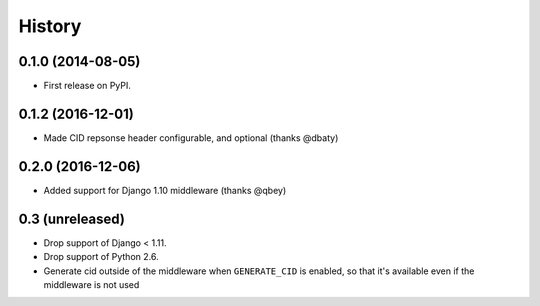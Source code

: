 .. :changelog:

History
-------

0.1.0 (2014-08-05)
++++++++++++++++++

* First release on PyPI.

0.1.2 (2016-12-01)
++++++++++++++++++

* Made CID repsonse header configurable, and optional (thanks @dbaty)

0.2.0 (2016-12-06)
++++++++++++++++++

* Added support for Django 1.10 middleware (thanks @qbey)

0.3 (unreleased)
++++++++++++++++

* Drop support of Django < 1.11.
* Drop support of Python 2.6.
* Generate cid outside of the middleware when ``GENERATE_CID`` is
  enabled, so that it's available even if the middleware is not used
